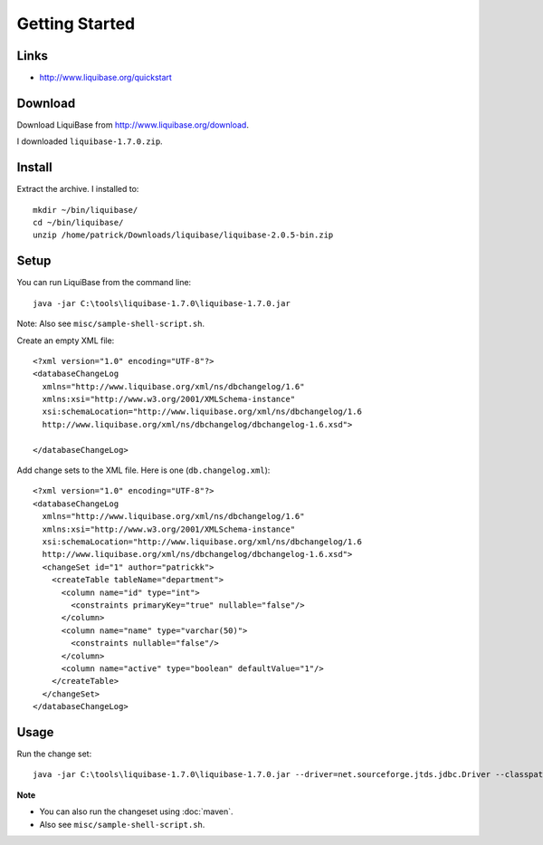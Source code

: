 Getting Started
***************

Links
=====

- http://www.liquibase.org/quickstart

Download
========

Download LiquiBase from http://www.liquibase.org/download.

I downloaded ``liquibase-1.7.0.zip``.

Install
=======

Extract the archive.  I installed to:

::

  mkdir ~/bin/liquibase/
  cd ~/bin/liquibase/
  unzip /home/patrick/Downloads/liquibase/liquibase-2.0.5-bin.zip

Setup
=====

You can run LiquiBase from the command line:

::

  java -jar C:\tools\liquibase-1.7.0\liquibase-1.7.0.jar

Note: Also see ``misc/sample-shell-script.sh``.

Create an empty XML file:

::

  <?xml version="1.0" encoding="UTF-8"?>
  <databaseChangeLog
    xmlns="http://www.liquibase.org/xml/ns/dbchangelog/1.6"
    xmlns:xsi="http://www.w3.org/2001/XMLSchema-instance"
    xsi:schemaLocation="http://www.liquibase.org/xml/ns/dbchangelog/1.6
    http://www.liquibase.org/xml/ns/dbchangelog/dbchangelog-1.6.xsd">

  </databaseChangeLog>

Add change sets to the XML file.  Here is one (``db.changelog.xml``):

::

  <?xml version="1.0" encoding="UTF-8"?>
  <databaseChangeLog
    xmlns="http://www.liquibase.org/xml/ns/dbchangelog/1.6"
    xmlns:xsi="http://www.w3.org/2001/XMLSchema-instance"
    xsi:schemaLocation="http://www.liquibase.org/xml/ns/dbchangelog/1.6
    http://www.liquibase.org/xml/ns/dbchangelog/dbchangelog-1.6.xsd">
    <changeSet id="1" author="patrickk">
      <createTable tableName="department">
        <column name="id" type="int">
          <constraints primaryKey="true" nullable="false"/>
        </column>
        <column name="name" type="varchar(50)">
          <constraints nullable="false"/>
        </column>
        <column name="active" type="boolean" defaultValue="1"/>
      </createTable>
    </changeSet>
  </databaseChangeLog>

Usage
=====

Run the change set:

::

  java -jar C:\tools\liquibase-1.7.0\liquibase-1.7.0.jar --driver=net.sourceforge.jtds.jdbc.Driver --classpath=c:\Users\Patrick\.m2\repository\net\sourceforge\jtds\jtds\1.2\jtds-1.2.jar --changeLogFile=db.changelog.xml --url="jdbc:jtds:sqlserver://localhost:1433;databaseName=temp" --username=sa --password=mypassword migrate

**Note**

- You can also run the changeset using :doc:`maven`.
- Also see ``misc/sample-shell-script.sh``.
